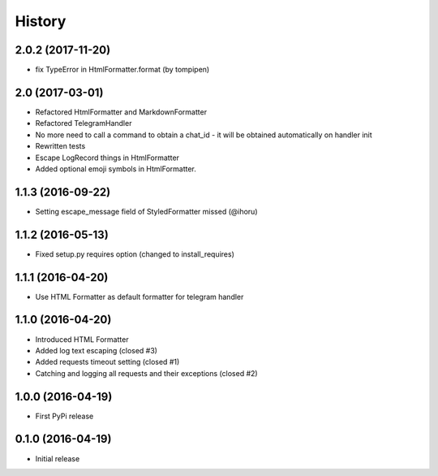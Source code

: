 .. :changelog:

History
-------

2.0.2 (2017-11-20)
++++++++++++++++++

* fix TypeError in HtmlFormatter.format (by tompipen)


2.0 (2017-03-01)
++++++++++++++++

* Refactored HtmlFormatter and MarkdownFormatter
* Refactored TelegramHandler
* No more need to call a command to obtain a chat_id - it will be obtained automatically on handler init
* Rewritten tests
* Escape LogRecord things in HtmlFormatter
* Added optional emoji symbols in HtmlFormatter.

1.1.3 (2016-09-22)
++++++++++++++++++

* Setting escape_message field of StyledFormatter missed (@ihoru)

1.1.2 (2016-05-13)
++++++++++++++++++

* Fixed setup.py requires option (changed to install_requires)

1.1.1 (2016-04-20)
++++++++++++++++++

* Use HTML Formatter as default formatter for telegram handler

1.1.0 (2016-04-20)
++++++++++++++++++

* Introduced HTML Formatter
* Added log text escaping (closed #3)
* Added requests timeout setting (closed  #1)
* Catching and logging all requests and their exceptions (closed #2)

1.0.0 (2016-04-19)
++++++++++++++++++

* First PyPi release

0.1.0 (2016-04-19)
++++++++++++++++++

* Initial release